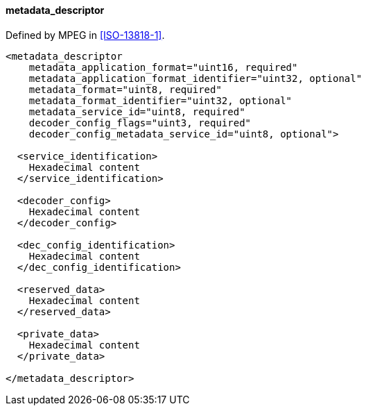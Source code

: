 ==== metadata_descriptor

Defined by MPEG in <<ISO-13818-1>>.

[source,xml]
----
<metadata_descriptor
    metadata_application_format="uint16, required"
    metadata_application_format_identifier="uint32, optional"
    metadata_format="uint8, required"
    metadata_format_identifier="uint32, optional"
    metadata_service_id="uint8, required"
    decoder_config_flags="uint3, required"
    decoder_config_metadata_service_id="uint8, optional">

  <service_identification>
    Hexadecimal content
  </service_identification>

  <decoder_config>
    Hexadecimal content
  </decoder_config>

  <dec_config_identification>
    Hexadecimal content
  </dec_config_identification>

  <reserved_data>
    Hexadecimal content
  </reserved_data>

  <private_data>
    Hexadecimal content
  </private_data>

</metadata_descriptor>
----
